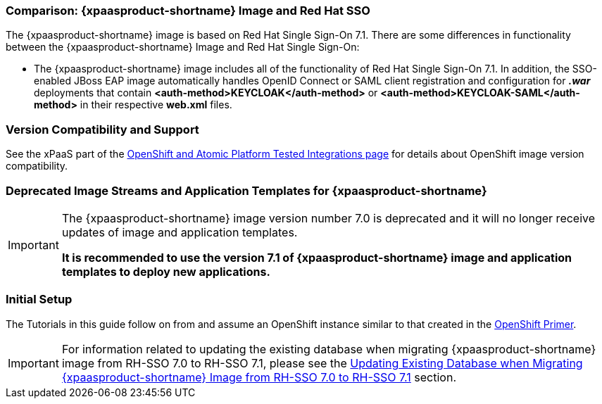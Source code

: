 === Comparison: {xpaasproduct-shortname} Image and Red Hat SSO
The {xpaasproduct-shortname} image is based on Red Hat Single Sign-On 7.1. There are some differences in functionality between the {xpaasproduct-shortname} Image and Red Hat Single Sign-On:

* The {xpaasproduct-shortname} image includes all of the functionality of Red Hat Single Sign-On 7.1. In addition, the SSO-enabled JBoss EAP image automatically handles OpenID Connect or SAML client registration and configuration for *_.war_* deployments that contain *<auth-method>KEYCLOAK</auth-method>* or *<auth-method>KEYCLOAK-SAML</auth-method>* in their respective *web.xml* files.

=== Version Compatibility and Support
See the xPaaS part of the https://access.redhat.com/articles/2176281[OpenShift and Atomic Platform Tested Integrations page] for details about OpenShift image version compatibility.

=== Deprecated Image Streams and Application Templates for {xpaasproduct-shortname}

[IMPORTANT]
====
The {xpaasproduct-shortname} image version number 7.0 is deprecated and it will no longer receive updates of image and application templates.

*It is recommended to use the version 7.1 of {xpaasproduct-shortname} image and application templates to deploy new applications.*
====

=== Initial Setup
The Tutorials in this guide follow on from and assume an OpenShift instance similar to that created in the https://access.redhat.com/documentation/en/red-hat-application-services/0/openshift-primer[OpenShift Primer].

[IMPORTANT]
====
For information related to updating the existing database when migrating {xpaasproduct-shortname} image from RH-SSO 7.0 to RH-SSO 7.1, please see the xref:../reference/reference.adoc#upgrading-sso-db-from-70-to-71[Updating Existing Database when Migrating {xpaasproduct-shortname} Image from RH-SSO 7.0 to RH-SSO 7.1] section.
====
